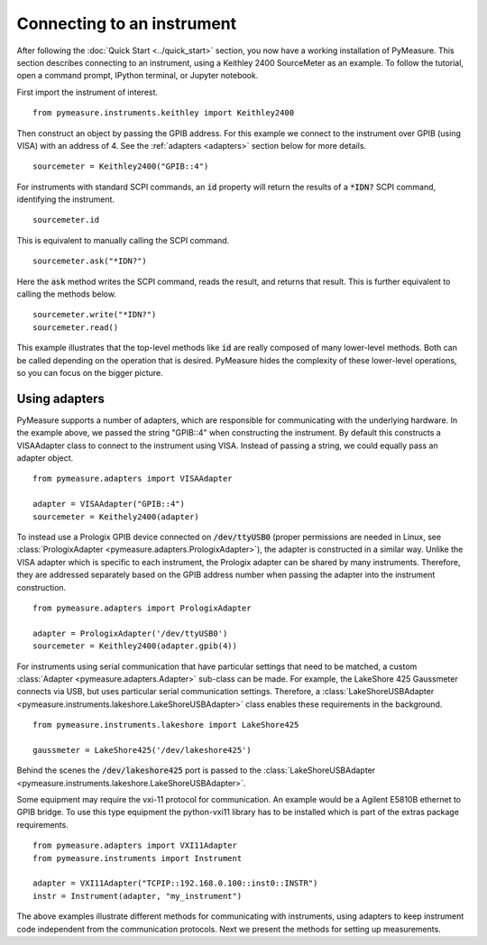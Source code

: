 ###########################
Connecting to an instrument
###########################

.. role:: python(code)
    :language: python

After following the :doc:`Quick Start <../quick_start>` section, you now have a working installation of PyMeasure. This section describes connecting to an instrument, using a Keithley 2400 SourceMeter as an example. To follow the tutorial, open a command prompt, IPython terminal, or Jupyter notebook.

First import the instrument of interest. ::

    from pymeasure.instruments.keithley import Keithley2400

Then construct an object by passing the GPIB address. For this example we connect to the instrument over GPIB (using VISA) with an address of 4. See the :ref:`adapters <adapters>` section below for more details. ::

    sourcemeter = Keithley2400("GPIB::4")

For instruments with standard SCPI commands, an :code:`id` property will return the results of a :code:`*IDN?` SCPI command, identifying the instrument. ::

    sourcemeter.id

This is equivalent to manually calling the SCPI command. ::

    sourcemeter.ask("*IDN?")

Here the :code:`ask` method writes the SCPI command, reads the result, and returns that result. This is further equivalent to calling the methods below. ::

    sourcemeter.write("*IDN?")
    sourcemeter.read()

This example illustrates that the top-level methods like :code:`id` are really composed of many lower-level methods. Both can be called depending on the operation that is desired. PyMeasure hides the complexity of these lower-level operations, so you can focus on the bigger picture.

.. _adapters:

Using adapters
==============

PyMeasure supports a number of adapters, which are responsible for communicating with the underlying hardware. In the example above, we passed the string "GPIB::4" when constructing the instrument. By default this constructs a VISAAdapter class to connect to the instrument using VISA. Instead of passing a string, we could equally pass an adapter object. ::

    from pymeasure.adapters import VISAAdapter

    adapter = VISAAdapter("GPIB::4")
    sourcemeter = Keithely2400(adapter)

To instead use a Prologix GPIB device connected on :code:`/dev/ttyUSB0` (proper permissions are needed in Linux, see :class:`PrologixAdapter <pymeasure.adapters.PrologixAdapter>`), the adapter is constructed in a similar way. Unlike the VISA adapter which is specific to each instrument, the Prologix adapter can be shared by many instruments. Therefore, they are addressed separately based on the GPIB address number when passing the adapter into the instrument construction. ::

    from pymeasure.adapters import PrologixAdapter

    adapter = PrologixAdapter('/dev/ttyUSB0')
    sourcemeter = Keithley2400(adapter.gpib(4))

For instruments using serial communication that have particular settings that need to be matched, a custom :class:`Adapter <pymeasure.adapters.Adapter>` sub-class can be made. For example, the LakeShore 425 Gaussmeter connects via USB, but uses particular serial communication settings. Therefore, a :class:`LakeShoreUSBAdapter <pymeasure.instruments.lakeshore.LakeShoreUSBAdapter>` class enables these requirements in the background. ::

    from pymeasure.instruments.lakeshore import LakeShore425

    gaussmeter = LakeShore425('/dev/lakeshore425')

Behind the scenes the :code:`/dev/lakeshore425` port is passed to the :class:`LakeShoreUSBAdapter <pymeasure.instruments.lakeshore.LakeShoreUSBAdapter>`.

Some equipment may require the vxi-11 protocol for communication. An example would be a Agilent E5810B ethernet to GPIB bridge.
To use this type equipment the python-vxi11 library has to be installed which is part of the extras package requirements. ::

   from pymeasure.adapters import VXI11Adapter
   from pymeasure.instruments import Instrument

   adapter = VXI11Adapter("TCPIP::192.168.0.100::inst0::INSTR")
   instr = Instrument(adapter, "my_instrument")

The above examples illustrate different methods for communicating with instruments, using adapters to keep instrument code independent from the communication protocols. Next we present the methods for setting up measurements.

